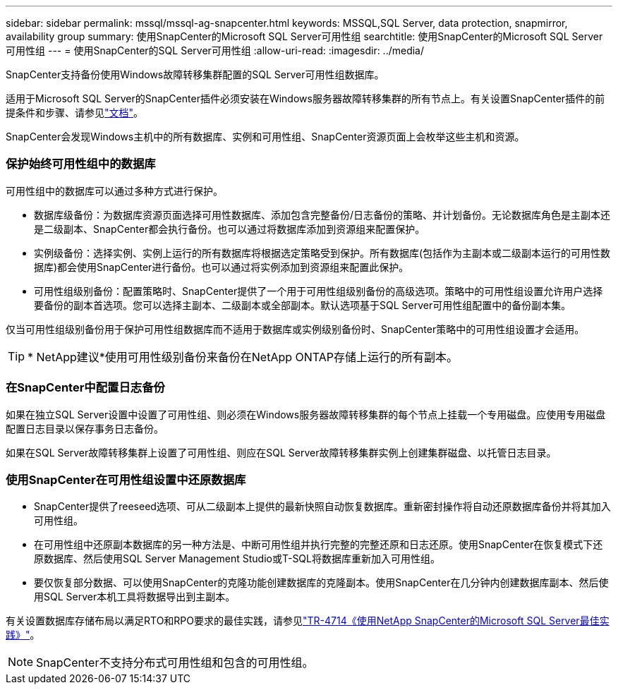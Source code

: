 ---
sidebar: sidebar 
permalink: mssql/mssql-ag-snapcenter.html 
keywords: MSSQL,SQL Server, data protection, snapmirror, availability group 
summary: 使用SnapCenter的Microsoft SQL Server可用性组 
searchtitle: 使用SnapCenter的Microsoft SQL Server可用性组 
---
= 使用SnapCenter的SQL Server可用性组
:allow-uri-read: 
:imagesdir: ../media/


[role="lead"]
SnapCenter支持备份使用Windows故障转移集群配置的SQL Server可用性组数据库。

适用于Microsoft SQL Server的SnapCenter插件必须安装在Windows服务器故障转移集群的所有节点上。有关设置SnapCenter插件的前提条件和步骤、请参见link:https://docs.netapp.com/us-en/snapcenter/protect-scsql/concept_prerequisites_for_using_snapcenter_plug_in_for_microsoft_sql_server.html["文档"]。

SnapCenter会发现Windows主机中的所有数据库、实例和可用性组、SnapCenter资源页面上会枚举这些主机和资源。



=== 保护始终可用性组中的数据库

可用性组中的数据库可以通过多种方式进行保护。

* 数据库级备份：为数据库资源页面选择可用性数据库、添加包含完整备份/日志备份的策略、并计划备份。无论数据库角色是主副本还是二级副本、SnapCenter都会执行备份。也可以通过将数据库添加到资源组来配置保护。
* 实例级备份：选择实例、实例上运行的所有数据库将根据选定策略受到保护。所有数据库(包括作为主副本或二级副本运行的可用性数据库)都会使用SnapCenter进行备份。也可以通过将实例添加到资源组来配置此保护。
* 可用性组级别备份：配置策略时、SnapCenter提供了一个用于可用性组级别备份的高级选项。策略中的可用性组设置允许用户选择要备份的副本首选项。您可以选择主副本、二级副本或全部副本。默认选项基于SQL Server可用性组配置中的备份副本集。


仅当可用性组级别备份用于保护可用性组数据库而不适用于数据库或实例级别备份时、SnapCenter策略中的可用性组设置才会适用。


TIP: * NetApp建议*使用可用性级别备份来备份在NetApp ONTAP存储上运行的所有副本。



=== 在SnapCenter中配置日志备份

如果在独立SQL Server设置中设置了可用性组、则必须在Windows服务器故障转移集群的每个节点上挂载一个专用磁盘。应使用专用磁盘配置日志目录以保存事务日志备份。

如果在SQL Server故障转移集群上设置了可用性组、则应在SQL Server故障转移集群实例上创建集群磁盘、以托管日志目录。



=== 使用SnapCenter在可用性组设置中还原数据库

* SnapCenter提供了reeseed选项、可从二级副本上提供的最新快照自动恢复数据库。重新密封操作将自动还原数据库备份并将其加入可用性组。
* 在可用性组中还原副本数据库的另一种方法是、中断可用性组并执行完整的完整还原和日志还原。使用SnapCenter在恢复模式下还原数据库、然后使用SQL Server Management Studio或T-SQL将数据库重新加入可用性组。
* 要仅恢复部分数据、可以使用SnapCenter的克隆功能创建数据库的克隆副本。使用SnapCenter在几分钟内创建数据库副本、然后使用SQL Server本机工具将数据导出到主副本。


有关设置数据库存储布局以满足RTO和RPO要求的最佳实践，请参见link:https://www.netapp.com/pdf.html?item=/media/12400-tr4714.pdf["TR-4714《使用NetApp SnapCenter的Microsoft SQL Server最佳实践》"]。


NOTE: SnapCenter不支持分布式可用性组和包含的可用性组。
